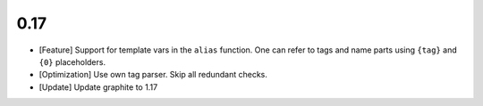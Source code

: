 0.17
====

* [Feature] Support for template vars in the ``alias`` function. One can refer to tags and name
  parts using ``{tag}`` and ``{0}`` placeholders.

* [Optimization] Use own tag parser. Skip all redundant checks.

* [Update] Update graphite to 1.17
